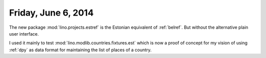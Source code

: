 ====================
Friday, June 6, 2014
====================

The new package :mod:`lino.projects.estref` is the Estonian equivalent
of :ref:`belref`. But without the alternative plain user interface. 

I used it mainly to test :mod:`lino.modlib.countries.fixtures.est`
which is now a proof of concept for my vision of using :ref:`dpy` as
data format for maintaining the list of places of a country.

